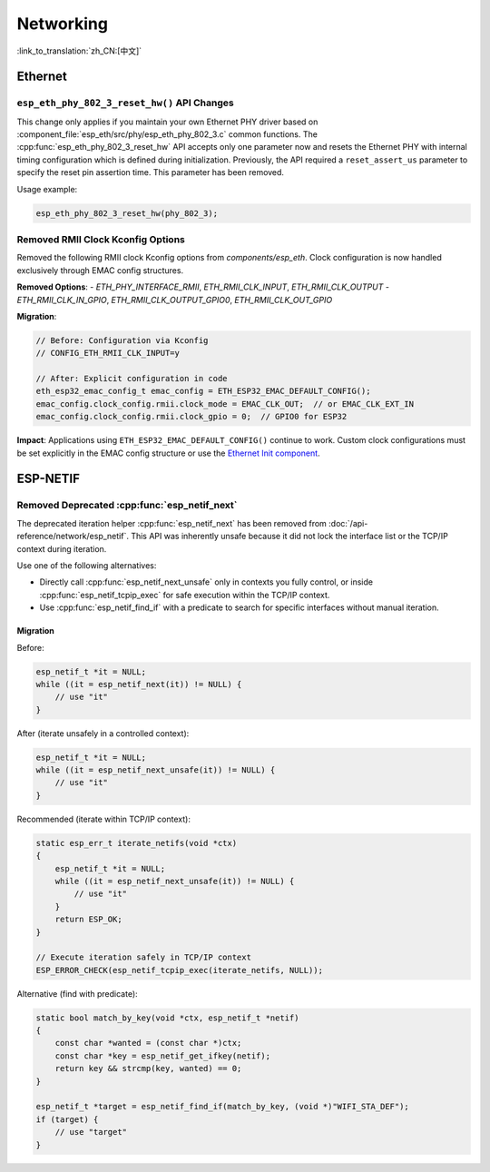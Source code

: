 Networking
===========

:link_to_translation:`zh_CN:[中文]`

Ethernet
********

``esp_eth_phy_802_3_reset_hw()`` API Changes
--------------------------------------------

This change only applies if you maintain your own Ethernet PHY driver based on :component_file:`esp_eth/src/phy/esp_eth_phy_802_3.c` common functions. The :cpp:func:`esp_eth_phy_802_3_reset_hw` API accepts only one parameter now and resets the Ethernet PHY with internal timing configuration which is defined during initialization. Previously, the API required a ``reset_assert_us`` parameter to specify the reset pin assertion time. This parameter has been removed.

Usage example:

.. code-block:: c

    esp_eth_phy_802_3_reset_hw(phy_802_3);


Removed RMII Clock Kconfig Options
----------------------------------

Removed the following RMII clock Kconfig options from `components/esp_eth`. Clock configuration is now handled exclusively through EMAC config structures.

**Removed Options**:
- `ETH_PHY_INTERFACE_RMII`, `ETH_RMII_CLK_INPUT`, `ETH_RMII_CLK_OUTPUT`
- `ETH_RMII_CLK_IN_GPIO`, `ETH_RMII_CLK_OUTPUT_GPIO0`, `ETH_RMII_CLK_OUT_GPIO`

**Migration**:

.. code-block:: c

    // Before: Configuration via Kconfig
    // CONFIG_ETH_RMII_CLK_INPUT=y

    // After: Explicit configuration in code
    eth_esp32_emac_config_t emac_config = ETH_ESP32_EMAC_DEFAULT_CONFIG();
    emac_config.clock_config.rmii.clock_mode = EMAC_CLK_OUT;  // or EMAC_CLK_EXT_IN
    emac_config.clock_config.rmii.clock_gpio = 0;  // GPIO0 for ESP32


**Impact**: Applications using ``ETH_ESP32_EMAC_DEFAULT_CONFIG()`` continue to work. Custom clock configurations must be set explicitly in the EMAC config structure or use the `Ethernet Init component <https://components.espressif.com/components/espressif/ethernet_init>`_.


ESP-NETIF
*********

Removed Deprecated :cpp:func:`esp_netif_next`
------------------------------------------------

The deprecated iteration helper :cpp:func:`esp_netif_next` has been removed from :doc:`/api-reference/network/esp_netif`. This API was inherently unsafe because it did not lock the interface list or the TCP/IP context during iteration.

Use one of the following alternatives:

- Directly call :cpp:func:`esp_netif_next_unsafe` only in contexts you fully control, or inside :cpp:func:`esp_netif_tcpip_exec` for safe execution within the TCP/IP context.
- Use :cpp:func:`esp_netif_find_if` with a predicate to search for specific interfaces without manual iteration.

Migration
~~~~~~~~~

Before:

.. code-block:: c

    esp_netif_t *it = NULL;
    while ((it = esp_netif_next(it)) != NULL) {
        // use "it"
    }

After (iterate unsafely in a controlled context):

.. code-block:: c

    esp_netif_t *it = NULL;
    while ((it = esp_netif_next_unsafe(it)) != NULL) {
        // use "it"
    }

Recommended (iterate within TCP/IP context):

.. code-block:: c

    static esp_err_t iterate_netifs(void *ctx)
    {
        esp_netif_t *it = NULL;
        while ((it = esp_netif_next_unsafe(it)) != NULL) {
            // use "it"
        }
        return ESP_OK;
    }

    // Execute iteration safely in TCP/IP context
    ESP_ERROR_CHECK(esp_netif_tcpip_exec(iterate_netifs, NULL));

Alternative (find with predicate):

.. code-block:: c

    static bool match_by_key(void *ctx, esp_netif_t *netif)
    {
        const char *wanted = (const char *)ctx;
        const char *key = esp_netif_get_ifkey(netif);
        return key && strcmp(key, wanted) == 0;
    }

    esp_netif_t *target = esp_netif_find_if(match_by_key, (void *)"WIFI_STA_DEF");
    if (target) {
        // use "target"
    }
